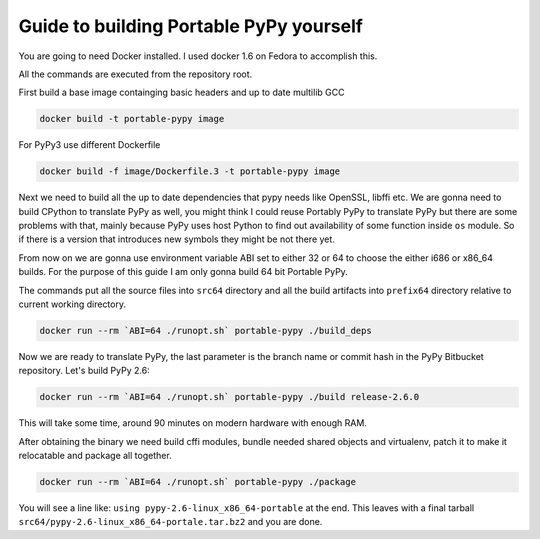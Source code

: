 Guide to building Portable PyPy yourself
========================================

You are going to need Docker installed. I used docker 1.6 on Fedora to accomplish
this.

All the commands are executed from the repository root.

First build a base image containging basic headers and up to date multilib GCC

.. code:: bash

    docker build -t portable-pypy image


For PyPy3 use different Dockerfile

.. code:: bash

    docker build -f image/Dockerfile.3 -t portable-pypy image


Next we need to build all the up to date dependencies that pypy needs like
OpenSSL, libffi etc. We are gonna need to build CPython to translate PyPy as well, you might think
I could reuse Portably PyPy to translate PyPy but there are some problems with
that, mainly because PyPy uses host Python to find out availability of some
function inside ``os`` module. So if there is a version that introduces new symbols
they might be not there yet.

From now on we are gonna use environment variable ABI set to either 32 or 64
to choose the either i686 or x86_64 builds. For the purpose of this guide
I am only gonna build 64 bit Portable PyPy.

The commands put all the source files into ``src64`` directory and all the build
artifacts into ``prefix64`` directory relative to current working directory.

.. code:: bash

    docker run --rm `ABI=64 ./runopt.sh` portable-pypy ./build_deps


Now we are ready to translate PyPy, the last parameter is the branch name or commit
hash in the PyPy Bitbucket repository. Let's build PyPy 2.6:

.. code:: bash

    docker run --rm `ABI=64 ./runopt.sh` portable-pypy ./build release-2.6.0


This will take some time, around 90 minutes on modern hardware with enough RAM.

After obtaining the binary we need build cffi modules,
bundle needed shared objects and virtualenv,
patch it to make it relocatable and package all together.

.. code:: bash

    docker run --rm `ABI=64 ./runopt.sh` portable-pypy ./package


You will see a line like: ``using pypy-2.6-linux_x86_64-portable`` at the end.
This leaves with a final tarball ``src64/pypy-2.6-linux_x86_64-portale.tar.bz2``
and you are done.
